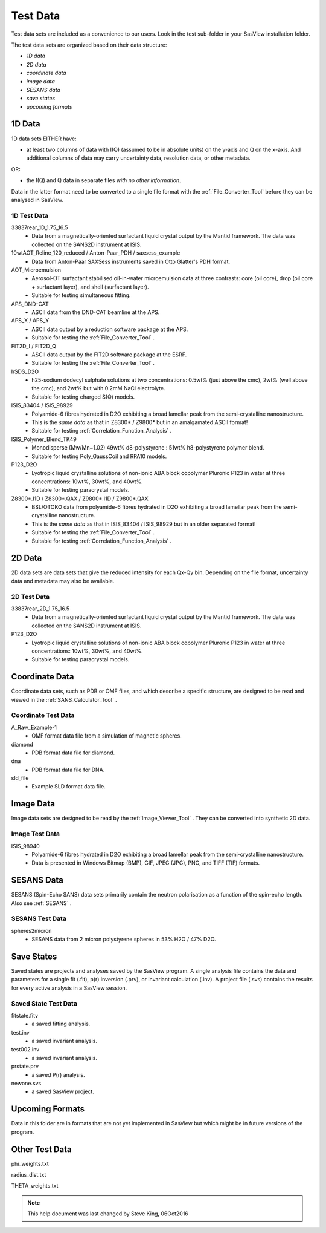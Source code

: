.. testdata_help.rst

Test Data
=========

Test data sets are included as a convenience to our users. Look in the \test 
sub-folder in your SasView installation folder.

The test data sets are organized based on their data structure:

- *1D data*
- *2D data*
- *coordinate data*
- *image data*
- *SESANS data*
- *save states*
- *upcoming formats*

.. ZZZZZZZZZZZZZZZZZZZZZZZZZZZZZZZZZZZZZZZZZZZZZZZZZZZZZZZZZZZZZZZZZZZZZZZZZZZZZ

1D Data
^^^^^^^
1D data sets EITHER have:

- at least two columns of data with I(Q) (assumed to be in absolute units) on the y-axis and Q on the x-axis. And additional columns of data may carry uncertainty data, resolution data, or other metadata.

OR:

- the I(Q) and Q data in separate files *with no other information*.

Data in the latter format need to be converted to a single file format with the :ref:`File_Converter_Tool` before they can be analysed in SasView.

1D Test Data
............
33837rear_1D_1.75_16.5
  - Data from a magnetically-oriented surfactant liquid crystal output by the Mantid framework. The data was collected on the SANS2D instrument at ISIS.

10wtAOT_Reline_120_reduced / Anton-Paar_PDH / saxsess_example
  - Data from Anton-Paar SAXSess instruments saved in Otto Glatter's PDH format.
  
AOT_Microemulsion
  - Aerosol-OT surfactant stabilised oil-in-water microemulsion data at three 
    contrasts: core (oil core), drop (oil core + surfactant layer), and shell 
    (surfactant layer).
  - Suitable for testing simultaneous fitting.

APS_DND-CAT
  - ASCII data from the DND-CAT beamline at the APS.

APS_X / APS_Y
  - ASCII data output by a reduction software package at the APS.
  - Suitable for testing the :ref:`File_Converter_Tool` .

FIT2D_I / FIT2D_Q
  - ASCII data output by the FIT2D software package at the ESRF.
  - Suitable for testing the :ref:`File_Converter_Tool` .

hSDS_D2O
  - h25-sodium dodecyl sulphate solutions at two concentrations: 0.5wt% (just 
    above the cmc), 2wt% (well above the cmc), and 2wt% but with 0.2mM NaCl 
    electrolyte.
  - Suitable for testing charged S(Q) models.

ISIS_83404 / ISIS_98929
  - Polyamide-6 fibres hydrated in D2O exhibiting a broad lamellar peak from the semi-crystalline nanostructure.
  - This is the *same data* as that in Z8300* / Z9800* but in an amalgamated ASCII format!
  - Suitable for testing :ref:`Correlation_Function_Analysis` .

ISIS_Polymer_Blend_TK49
  - Monodisperse (Mw/Mn~1.02) 49wt% d8-polystyrene : 51wt% h8-polystyrene 
    polymer blend.
  - Suitable for testing Poly_GaussCoil and RPA10 models.

P123_D2O
  - Lyotropic liquid crystalline solutions of non-ionic ABA block copolymer 
    Pluronic P123 in water at three concentrations: 10wt%, 30wt%, and 40wt%.
  - Suitable for testing paracrystal models.

Z8300*.I1D / Z8300*.QAX / Z9800*.I1D / Z9800*.QAX
  - BSL/OTOKO data from polyamide-6 fibres hydrated in D2O exhibiting a broad lamellar peak from the semi-crystalline nanostructure.
  - This is the *same data* as that in ISIS_83404 / ISIS_98929 but in an older separated format!
  - Suitable for testing the :ref:`File_Converter_Tool` .
  - Suitable for testing :ref:`Correlation_Function_Analysis` .

.. ZZZZZZZZZZZZZZZZZZZZZZZZZZZZZZZZZZZZZZZZZZZZZZZZZZZZZZZZZZZZZZZZZZZZZZZZZZZZZ

2D Data
^^^^^^^
2D data sets are data sets that give the reduced intensity for each Qx-Qy bin. Depending on the file format, uncertainty data and metadata may also be available.

2D Test Data
............
33837rear_2D_1.75_16.5
  - Data from a magnetically-oriented surfactant liquid crystal output by the Mantid framework. The data was collected on the SANS2D instrument at ISIS.

P123_D2O
  - Lyotropic liquid crystalline solutions of non-ionic ABA block copolymer 
    Pluronic P123 in water at three concentrations: 10wt%, 30wt%, and 40wt%.
  - Suitable for testing paracrystal models.

.. ZZZZZZZZZZZZZZZZZZZZZZZZZZZZZZZZZZZZZZZZZZZZZZZZZZZZZZZZZZZZZZZZZZZZZZZZZZZZZ

Coordinate Data
^^^^^^^^^^^^^^^
Coordinate data sets, such as PDB or OMF files, and which describe a specific structure, are designed to be read and viewed in the :ref:`SANS_Calculator_Tool` .

Coordinate Test Data
....................
A_Raw_Example-1
  - OMF format data file from a simulation of magnetic spheres.

diamond
  - PDB format data file for diamond.

dna
  - PDB format data file for DNA.

sld_file
  - Example SLD format data file.

.. ZZZZZZZZZZZZZZZZZZZZZZZZZZZZZZZZZZZZZZZZZZZZZZZZZZZZZZZZZZZZZZZZZZZZZZZZZZZZZ

Image Data
^^^^^^^^^^
Image data sets are designed to be read by the :ref:`Image_Viewer_Tool` . They can be converted into synthetic 2D data.

Image Test Data
...............
ISIS_98940
  - Polyamide-6 fibres hydrated in D2O exhibiting a broad lamellar peak from the semi-crystalline nanostructure.
  - Data is presented in Windows Bitmap (BMP), GIF, JPEG (JPG), PNG, and TIFF (TIF) formats.

.. ZZZZZZZZZZZZZZZZZZZZZZZZZZZZZZZZZZZZZZZZZZZZZZZZZZZZZZZZZZZZZZZZZZZZZZZZZZZZZ

SESANS Data
^^^^^^^^^^^
SESANS (Spin-Echo SANS) data sets primarily contain the neutron polarisation as a function of the spin-echo length. Also see :ref:`SESANS` .

SESANS Test Data
................
spheres2micron
  - SESANS data from 2 micron polystyrene spheres in 53% H2O / 47% D2O.

.. ZZZZZZZZZZZZZZZZZZZZZZZZZZZZZZZZZZZZZZZZZZZZZZZZZZZZZZZZZZZZZZZZZZZZZZZZZZZZZ

Save States
^^^^^^^^^^^
Saved states are projects and analyses saved by the SasView program. A single 
analysis file contains the data and parameters for a single fit (.fit), p(r) 
inversion (.prv), or invariant calculation (.inv). A project file (.svs) contains 
the results for every active analysis in a SasView session.

Saved State Test Data
.....................
fitstate.fitv
  - a saved fitting analysis.

test.inv
  - a saved invariant analysis.

test002.inv
  - a saved invariant analysis.

prstate.prv
  - a saved P(r) analysis.

newone.svs
  - a saved SasView project.

.. ZZZZZZZZZZZZZZZZZZZZZZZZZZZZZZZZZZZZZZZZZZZZZZZZZZZZZZZZZZZZZZZZZZZZZZZZZZZZZ

Upcoming Formats
^^^^^^^^^^^^^^^^
Data in this folder are in formats that are not yet implemented in SasView but which might be in future versions of the program.

.. ZZZZZZZZZZZZZZZZZZZZZZZZZZZZZZZZZZZZZZZZZZZZZZZZZZZZZZZZZZZZZZZZZZZZZZZZZZZZZ

Other Test Data
^^^^^^^^^^^^^^^
phi_weights.txt

radius_dist.txt

THETA_weights.txt

.. ZZZZZZZZZZZZZZZZZZZZZZZZZZZZZZZZZZZZZZZZZZZZZZZZZZZZZZZZZZZZZZZZZZZZZZZZZZZZZ

.. note::  This help document was last changed by Steve King, 06Oct2016
